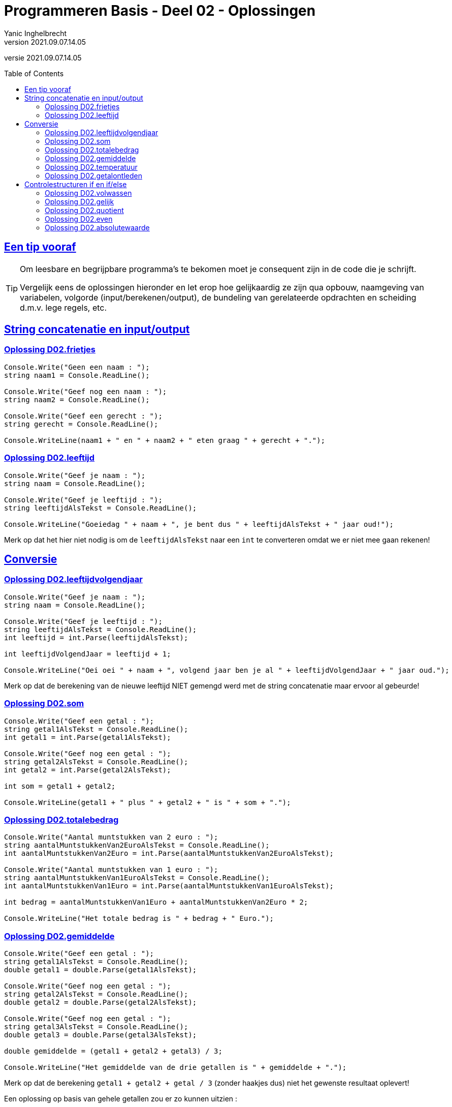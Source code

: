 = Programmeren Basis - Deel 02 - Oplossingen
Yanic Inghelbrecht
v2021.09.07.14.05
// toc and section numbering
:toc: preamble
:toclevels: 4
// geen auto section numbering voor oefeningen (handigere titels en toc)
//:sectnums: 
:sectlinks:
:sectnumlevels: 4
// source code formatting
:prewrap!:
:source-highlighter: rouge
:source-language: csharp
:rouge-style: github
:rouge-css: class
// inject css for highlights using docinfo
:docinfodir: ../common
:docinfo: shared-head
// folders
:imagesdir: images
:url-verdieping: ../{docname}-verdieping/{docname}-verdieping.adoc
// experimental voor kdb: en btn: macro's van AsciiDoctor
:experimental:

//preamble
[.text-right]
versie {revnumber}
 



== Een tip vooraf

[TIP]
====
Om leesbare en begrijpbare programma's te bekomen moet je consequent zijn in de code die je schrijft. 

Vergelijk eens de oplossingen hieronder en let erop hoe gelijkaardig ze zijn qua opbouw, naamgeving van variabelen, volgorde (input/berekenen/output), de bundeling van gerelateerde opdrachten en scheiding d.m.v. lege regels, etc.
====

== String concatenatie en input/output


=== Oplossing D02.frietjes
// Y2.01
[source,csharp,linenums]
----
Console.Write("Geen een naam : ");
string naam1 = Console.ReadLine();

Console.Write("Geef nog een naam : ");
string naam2 = Console.ReadLine();

Console.Write("Geef een gerecht : ");
string gerecht = Console.ReadLine();

Console.WriteLine(naam1 + " en " + naam2 + " eten graag " + gerecht + ".");
----


=== Oplossing D02.leeftijd
// Y2.03
[source,csharp,linenums]
----
Console.Write("Geef je naam : ");
string naam = Console.ReadLine();

Console.Write("Geef je leeftijd : ");
string leeftijdAlsTekst = Console.ReadLine();

Console.WriteLine("Goeiedag " + naam + ", je bent dus " + leeftijdAlsTekst + " jaar oud!");
----

Merk op dat het hier niet nodig is om de `leeftijdAlsTekst` naar een `int` te converteren omdat we er niet mee gaan rekenen!


== Conversie


=== Oplossing D02.leeftijdvolgendjaar
//Y2.04
[source,csharp,linenums]
----
Console.Write("Geef je naam : ");
string naam = Console.ReadLine();

Console.Write("Geef je leeftijd : ");
string leeftijdAlsTekst = Console.ReadLine();
int leeftijd = int.Parse(leeftijdAlsTekst);

int leeftijdVolgendJaar = leeftijd + 1;

Console.WriteLine("Oei oei " + naam + ", volgend jaar ben je al " + leeftijdVolgendJaar + " jaar oud.");
----
Merk op dat de berekening van de nieuwe leeftijd NIET gemengd werd met de string concatenatie maar ervoor al gebeurde!


=== Oplossing D02.som
// Y2.02
[source,csharp,linenums]
----
Console.Write("Geef een getal : ");
string getal1AlsTekst = Console.ReadLine();
int getal1 = int.Parse(getal1AlsTekst);

Console.Write("Geef nog een getal : ");
string getal2AlsTekst = Console.ReadLine();
int getal2 = int.Parse(getal2AlsTekst);

int som = getal1 + getal2;

Console.WriteLine(getal1 + " plus " + getal2 + " is " + som + ".");
----


=== Oplossing D02.totalebedrag
// C03
[source,csharp,linenums]
----
Console.Write("Aantal muntstukken van 2 euro : ");
string aantalMuntstukkenVan2EuroAlsTekst = Console.ReadLine();
int aantalMuntstukkenVan2Euro = int.Parse(aantalMuntstukkenVan2EuroAlsTekst);

Console.Write("Aantal muntstukken van 1 euro : ");
string aantalMuntstukkenVan1EuroAlsTekst = Console.ReadLine();
int aantalMuntstukkenVan1Euro = int.Parse(aantalMuntstukkenVan1EuroAlsTekst);

int bedrag = aantalMuntstukkenVan1Euro + aantalMuntstukkenVan2Euro * 2;

Console.WriteLine("Het totale bedrag is " + bedrag + " Euro.");
----


=== Oplossing D02.gemiddelde
// Y2.05
[source,csharp,linenums]
----
Console.Write("Geef een getal : ");
string getal1AlsTekst = Console.ReadLine();
double getal1 = double.Parse(getal1AlsTekst);

Console.Write("Geef nog een getal : ");
string getal2AlsTekst = Console.ReadLine();
double getal2 = double.Parse(getal2AlsTekst);

Console.Write("Geef nog een getal : ");
string getal3AlsTekst = Console.ReadLine();
double getal3 = double.Parse(getal3AlsTekst);

double gemiddelde = (getal1 + getal2 + getal3) / 3;

Console.WriteLine("Het gemiddelde van de drie getallen is " + gemiddelde + ".");
----

Merk op dat de berekening `getal1 + getal2 + getal / 3` (zonder haakjes dus) niet het gewenste resultaat oplevert!

Een oplossing op basis van gehele getallen zou er zo kunnen uitzien :

[source,csharp,linenums]
----
Console.Write("Geef een getal : ");
string getal1AlsTekst = Console.ReadLine();
int getal1 = int.Parse(getal1AlsTekst);

Console.Write("Geef nog een getal : ");
string getal2AlsTekst = Console.ReadLine();
int getal2 = int.Parse(getal2AlsTekst);

Console.Write("Geef nog een getal : ");
string getal3AlsTekst = Console.ReadLine();
int getal3 = int.Parse(getal3AlsTekst);

double gemiddelde = Convert.ToDouble(getal1 + getal2 + getal3) / 3; // <1>

Console.WriteLine(gemiddelde);
----
<1> `(getal1 + getal2 + getal3) / 3.0` had ook gekund, maar `(getal1 + getal2 + getal3) / 3` zou NIET correct zijn (de berekening zou een gehele deling gebruiken, zelfs al is `gemiddelde` een double!).




=== Oplossing D02.temperatuur
// Y2.07
[source,csharp,linenums]
----
Console.Write("Geef de temperatuur in graden Fahrenheit : ");
string fahrenheitAlsTekst = Console.ReadLine();
double fahrenheit = double.Parse(fahrenheitAlsTekst);

double celsius = 5.0 / 9 * (fahrenheit - 32); // <1>

Console.WriteLine("De temperatuur is " + celsius + " graden Celsius.");
----
<1> Let op : als je begint met `5/9` ipv `5.0/9` dan ziet de compiler __int gedeeld door int__ en zal er een gehele deling uitgevoerd worden (en dan begin je links al met een vermenigvuldiging met `0`)!

=== Oplossing D02.getalontleden
// Y2.10
[source,csharp,linenums]
----
Console.Write("Geef een getal : ");
string getalAlsTekst = Console.ReadLine();
int getal = int.Parse(getalAlsTekst);

int rest = getal;
int hondertallen = rest / 100;
rest = rest - (hondertallen * 100); // <1>

int tientallen = rest / 10;
rest = rest - (tientallen * 10); // <1>

int eenheden = rest / 1;

Console.WriteLine("Het getal " + getal + " bestaat uit");
Console.WriteLine(hondertallen + " x 100");
Console.WriteLine(tientallen + " x  10");
Console.WriteLine(eenheden + " x   1");
----
<1> we kunnen de twee berekeningen van `rest` makkelijker schrijven met een modulo bewerking :

[source,csharp,linenums]
----
...
int rest = getal;
int hondertallen = rest / 100;
rest = rest % 100;

int tientallen = rest / 10;
rest = rest % 10;

int eenheden = rest / 1;
...
----


== Controlestructuren if en if/else


=== Oplossing D02.volwassen
// Y2.14
[source,csharp,linenums]
----
Console.Write("Geef je leeftijd : ");
string leeftijdAlsTekst = Console.ReadLine();
int leeftijd = int.Parse(leeftijdAlsTekst);

if (leeftijd >= 18 ) {
	Console.WriteLine("Je bent wel volwassen.");
} else {
	Console.WriteLine("Je bent niet volwassen.");
}
----

of op een ander manier  :	

[source,csharp,linenums]
----
Console.Write("Geef je leeftijd : ");
string leeftijdAlsTekst = Console.ReadLine();
int leeftijd = int.Parse(leeftijdAlsTekst);

Console.Write("je bent");
if (leeftijd >= 18) {
	Console.Write(" wel");
} else {
    Console.Write(" niet");
}
Console.WriteLine(" volwassen.");
----


=== Oplossing D02.gelijk
// Y2.15
[source,csharp,linenums]
----
Console.Write("Geef een getal : ");
string getal1AlsTekst = Console.ReadLine();
int getal1 = int.Parse(getal1AlsTekst);

Console.Write("Geef nog een getal : ");
string getal2AlsTekst = Console.ReadLine();
int getal2 = int.Parse(getal2AlsTekst);

if (getal1 == getal2) {
	Console.WriteLine("Ze zijn gelijk.");
} else {
	Console.WriteLine("Ze zijn verschillend");
}
----


=== Oplossing D02.quotient
// C05
[source,csharp,linenums]
----
Console.Write("Deeltal?: ");
string deeltalAlsTekst = Console.ReadLine();
double deeltal = double.Parse(deeltalAlsTekst);

Console.Write("Deler?: ");
string delerAlsTekst = Console.ReadLine();
double deler = double.Parse(delerAlsTekst);

if (deler != 0) {
	double quotient = deeltal / deler;
	Console.WriteLine("Quotient: " + quotient);
} else {
	Console.WriteLine("Deling door nul wordt niet toegelaten.");
}
----
Merk op we met kommagetallen werken (dus geen `int` maar wel `double` variabelen en berekeningen) en dat de deling 

- pas uitgevoerd wordt als we zeker zijn dat de deler niet nul is
- niet gemengd wordt met de string concatenatie maar ervoor gebeurt


=== Oplossing D02.even
// Y2.16
[source,csharp,linenums]
----
Console.Write("Geef een getal : ");
string getalAlsTekst = Console.ReadLine();
int getal = int.Parse(getalAlsTekst);

if (getal % 2 == 0) { // <1>
	Console.WriteLine("Het getal is even.");
} else {
	Console.WriteLine("Het getal is oneven");
}
----
<1> een even getal is perfect deelbaar door 2 dus de rest-na-deling is 0


=== Oplossing D02.absolutewaarde
// Y2.17
[source,csharp,linenums]
----
Console.Write("Geef een getal : ");
string getalAlsTekst = Console.ReadLine();
int getal = int.Parse(getalAlsTekst);

int absoluteWaarde = getal;
if (getal < 0) {
	absoluteWaarde = (-1) * getal; // <1>
}

Console.WriteLine("De absolute waarde is " + absoluteWaarde);
----
<1> Hier moet het minteken van `getal` worden omgekeerd. We doen het met `(-1) * getal`, maar `-getal` of `0-getal` had ook gekund.

